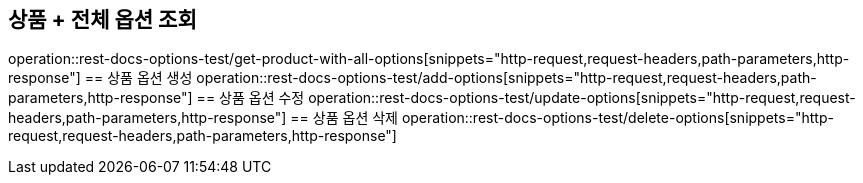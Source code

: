 == 상품 + 전체 옵션 조회
operation::rest-docs-options-test/get-product-with-all-options[snippets="http-request,request-headers,path-parameters,http-response"]
== 상품 옵션 생성
operation::rest-docs-options-test/add-options[snippets="http-request,request-headers,path-parameters,http-response"]
== 상품 옵션 수정
operation::rest-docs-options-test/update-options[snippets="http-request,request-headers,path-parameters,http-response"]
== 상품 옵션 삭제
operation::rest-docs-options-test/delete-options[snippets="http-request,request-headers,path-parameters,http-response"]